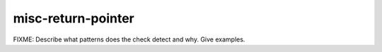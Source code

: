 .. title:: clang-tidy - misc-return-pointer

misc-return-pointer
===================

FIXME: Describe what patterns does the check detect and why. Give examples.

